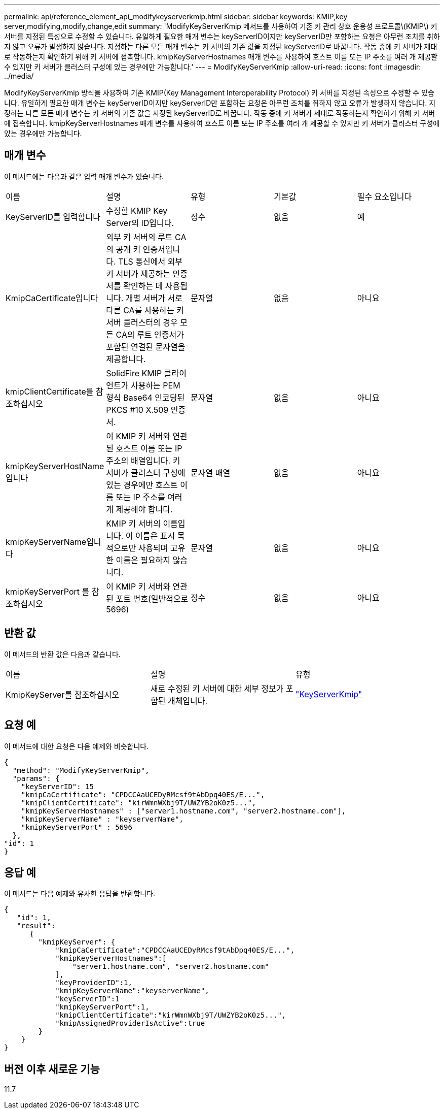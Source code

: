 ---
permalink: api/reference_element_api_modifykeyserverkmip.html 
sidebar: sidebar 
keywords: KMIP,key server,modifying,modify,change,edit 
summary: 'ModifyKeyServerKmip 메서드를 사용하여 기존 키 관리 상호 운용성 프로토콜\(KMIP\) 키 서버를 지정된 특성으로 수정할 수 있습니다. 유일하게 필요한 매개 변수는 keyServerID이지만 keyServerID만 포함하는 요청은 아무런 조치를 취하지 않고 오류가 발생하지 않습니다. 지정하는 다른 모든 매개 변수는 키 서버의 기존 값을 지정된 keyServerID로 바꿉니다. 작동 중에 키 서버가 제대로 작동하는지 확인하기 위해 키 서버에 접촉합니다. kmipKeyServerHostnames 매개 변수를 사용하여 호스트 이름 또는 IP 주소를 여러 개 제공할 수 있지만 키 서버가 클러스터 구성에 있는 경우에만 가능합니다.' 
---
= ModifyKeyServerKmip
:allow-uri-read: 
:icons: font
:imagesdir: ../media/


[role="lead"]
ModifyKeyServerKmip 방식을 사용하여 기존 KMIP(Key Management Interoperability Protocol) 키 서버를 지정된 속성으로 수정할 수 있습니다. 유일하게 필요한 매개 변수는 keyServerID이지만 keyServerID만 포함하는 요청은 아무런 조치를 취하지 않고 오류가 발생하지 않습니다. 지정하는 다른 모든 매개 변수는 키 서버의 기존 값을 지정된 keyServerID로 바꿉니다. 작동 중에 키 서버가 제대로 작동하는지 확인하기 위해 키 서버에 접촉합니다. kmipKeyServerHostnames 매개 변수를 사용하여 호스트 이름 또는 IP 주소를 여러 개 제공할 수 있지만 키 서버가 클러스터 구성에 있는 경우에만 가능합니다.



== 매개 변수

이 메서드에는 다음과 같은 입력 매개 변수가 있습니다.

|===


| 이름 | 설명 | 유형 | 기본값 | 필수 요소입니다 


 a| 
KeyServerID를 입력합니다
 a| 
수정할 KMIP Key Server의 ID입니다.
 a| 
정수
 a| 
없음
 a| 
예



 a| 
KmipCaCertificate입니다
 a| 
외부 키 서버의 루트 CA의 공개 키 인증서입니다. TLS 통신에서 외부 키 서버가 제공하는 인증서를 확인하는 데 사용됩니다. 개별 서버가 서로 다른 CA를 사용하는 키 서버 클러스터의 경우 모든 CA의 루트 인증서가 포함된 연결된 문자열을 제공합니다.
 a| 
문자열
 a| 
없음
 a| 
아니요



 a| 
kmipClientCertificate를 참조하십시오
 a| 
SolidFire KMIP 클라이언트가 사용하는 PEM 형식 Base64 인코딩된 PKCS #10 X.509 인증서.
 a| 
문자열
 a| 
없음
 a| 
아니요



 a| 
kmipKeyServerHostName입니다
 a| 
이 KMIP 키 서버와 연관된 호스트 이름 또는 IP 주소의 배열입니다. 키 서버가 클러스터 구성에 있는 경우에만 호스트 이름 또는 IP 주소를 여러 개 제공해야 합니다.
 a| 
문자열 배열
 a| 
없음
 a| 
아니요



 a| 
kmipKeyServerName입니다
 a| 
KMIP 키 서버의 이름입니다. 이 이름은 표시 목적으로만 사용되며 고유한 이름은 필요하지 않습니다.
 a| 
문자열
 a| 
없음
 a| 
아니요



 a| 
kmipKeyServerPort 를 참조하십시오
 a| 
이 KMIP 키 서버와 연관된 포트 번호(일반적으로 5696)
 a| 
정수
 a| 
없음
 a| 
아니요

|===


== 반환 값

이 메서드의 반환 값은 다음과 같습니다.

|===


| 이름 | 설명 | 유형 


 a| 
KmipKeyServer를 참조하십시오
 a| 
새로 수정된 키 서버에 대한 세부 정보가 포함된 개체입니다.
 a| 
link:reference_element_api_keyserverkmip.md#["KeyServerKmip"]

|===


== 요청 예

이 메서드에 대한 요청은 다음 예제와 비슷합니다.

[listing]
----
{
  "method": "ModifyKeyServerKmip",
  "params": {
    "keyServerID": 15
    "kmipCaCertificate": "CPDCCAaUCEDyRMcsf9tAbDpq40ES/E...",
    "kmipClientCertificate": "kirWmnWXbj9T/UWZYB2oK0z5...",
    "kmipKeyServerHostnames" : ["server1.hostname.com", "server2.hostname.com"],
    "kmipKeyServerName" : "keyserverName",
    "kmipKeyServerPort" : 5696
  },
"id": 1
}
----


== 응답 예

이 메서드는 다음 예제와 유사한 응답을 반환합니다.

[listing]
----
{
   "id": 1,
   "result":
      {
        "kmipKeyServer": {
            "kmipCaCertificate":"CPDCCAaUCEDyRMcsf9tAbDpq40ES/E...",
            "kmipKeyServerHostnames":[
                "server1.hostname.com", "server2.hostname.com"
            ],
            "keyProviderID":1,
            "kmipKeyServerName":"keyserverName",
            "keyServerID":1
            "kmipKeyServerPort":1,
            "kmipClientCertificate":"kirWmnWXbj9T/UWZYB2oK0z5...",
            "kmipAssignedProviderIsActive":true
        }
    }
}
----


== 버전 이후 새로운 기능

11.7
